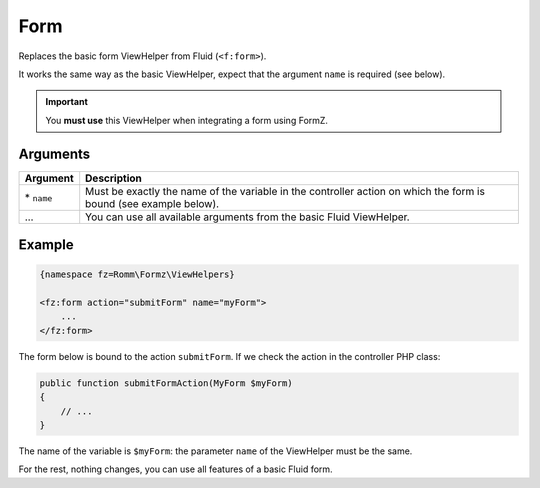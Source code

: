 ﻿.. include:: ../../Includes.txt

.. _integratorManual-viewHelpers-form:

Form
====

Replaces the basic form ViewHelper from Fluid (``<f:form>``).

It works the same way as the basic ViewHelper, expect that the argument ``name`` is required (see below).

.. important::

    You **must use** this ViewHelper when integrating a form using FormZ.

Arguments
---------

======================= ================================================================================================================
Argument                Description
======================= ================================================================================================================
\* ``name``             Must be exactly the name of the variable in the controller action on which the form is bound (see example
                        below).

\…                      You can use all available arguments from the basic Fluid ViewHelper.
======================= ================================================================================================================

Example
-------

.. code-block:: html

    {namespace fz=Romm\Formz\ViewHelpers}

    <fz:form action="submitForm" name="myForm">
        ...
    </fz:form>

The form below is bound to the action ``submitForm``. If we check the action in the controller PHP class:

.. code-block:: php

    public function submitFormAction(MyForm $myForm)
    {
        // ...
    }

The name of the variable is ``$myForm``: the parameter ``name`` of the ViewHelper must be the same.

For the rest, nothing changes, you can use all features of a basic Fluid form.
